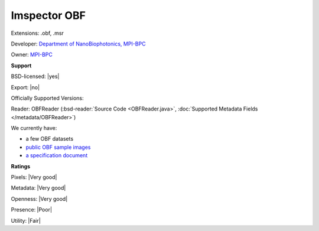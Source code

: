 .. index:: Imspector OBF
.. index:: .obf, .msr

Imspector OBF
===============================================================================

Extensions: .obf, .msr

Developer: `Department of NanoBiophotonics, MPI-BPC <https://imspector.mpibpc.mpg.de>`_

Owner: `MPI-BPC <http://www.mpibpc.mpg.de/de>`_

**Support**


BSD-licensed: |yes|

Export: |no|

Officially Supported Versions: 

Reader: OBFReader (:bsd-reader:`Source Code <OBFReader.java>`, :doc:`Supported Metadata Fields </metadata/OBFReader>`)




We currently have:

* a few OBF datasets 
* `public OBF sample images <https://downloads.openmicroscopy.org/images/OBF/>`_ 
* `a specification document <https://imspectordocs.readthedocs.io/en/latest/fileformat.html>`_



**Ratings**


Pixels: |Very good|

Metadata: |Very good|

Openness: |Very good|

Presence: |Poor|

Utility: |Fair|



